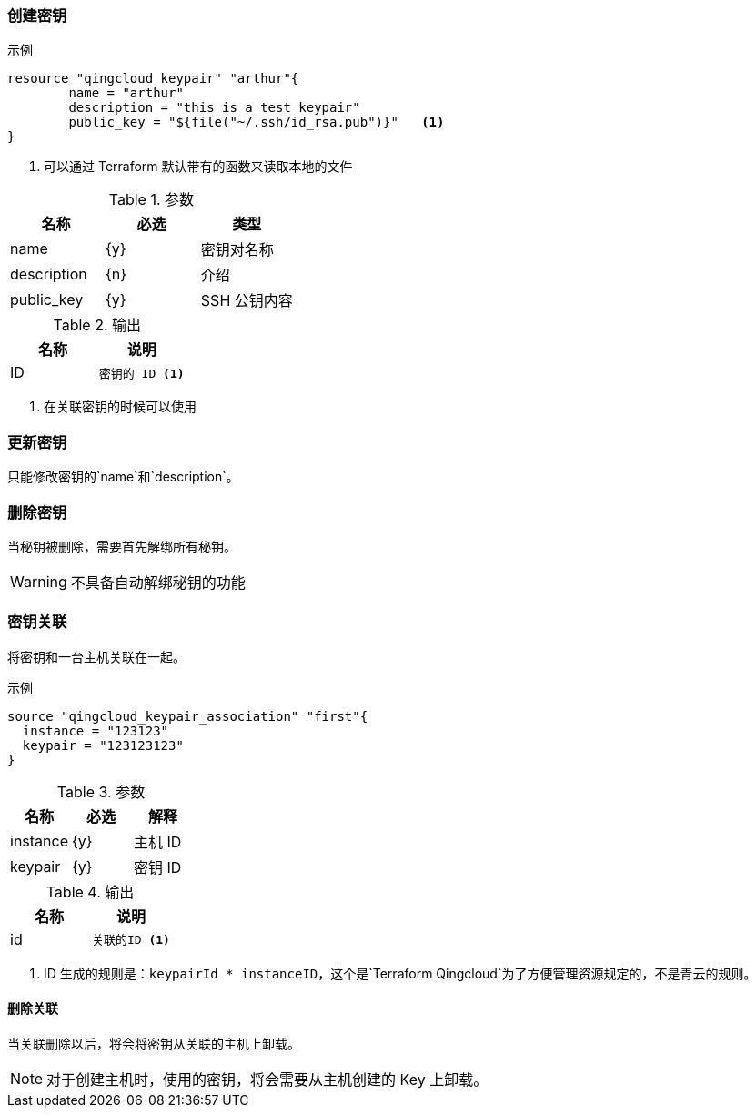 === 创建密钥

.示例
----
resource "qingcloud_keypair" "arthur"{
	name = "arthur"
	description = "this is a test keypair"
	public_key = "${file("~/.ssh/id_rsa.pub")}"   <1>
}
----

<1> 可以通过 Terraform 默认带有的函数来读取本地的文件


.参数
[options="header"]
|====
| 名称 | 必选 | 类型
| name | {y} | 密钥对名称
| description| {n}| 介绍
| public_key | {y} | SSH 公钥内容
|====


.输出
[options="header"]
|====
| 名称 | 说明
| ID
a|
....
密钥的 ID <1>
....
|====

<1> 在关联密钥的时候可以使用

=== 更新密钥
只能修改密钥的`name`和`description`。

===  删除密钥
当秘钥被删除，需要首先解绑所有秘钥。

WARNING: 不具备自动解绑秘钥的功能

=== 密钥关联
将密钥和一台主机关联在一起。

.示例
----
source "qingcloud_keypair_association" "first"{
  instance = "123123"
  keypair = "123123123"
}
----

.参数
[options="header"]
|====
| 名称 | 必选 | 解释
| instance | {y} | 主机 ID
| keypair | {y} | 密钥 ID
|====

.输出
[options="header"]
|====
| 名称 | 说明
|  id
a|
----
关联的ID <1>
----

|====
<1> ID 生成的规则是：`keypairId * instanceID`，这个是`Terraform Qingcloud`为了方便管理资源规定的，不是青云的规则。


==== 删除关联
当关联删除以后，将会将密钥从关联的主机上卸载。

[NOTE]
====
对于创建主机时，使用的密钥，将会需要从主机创建的 Key 上卸载。
====
